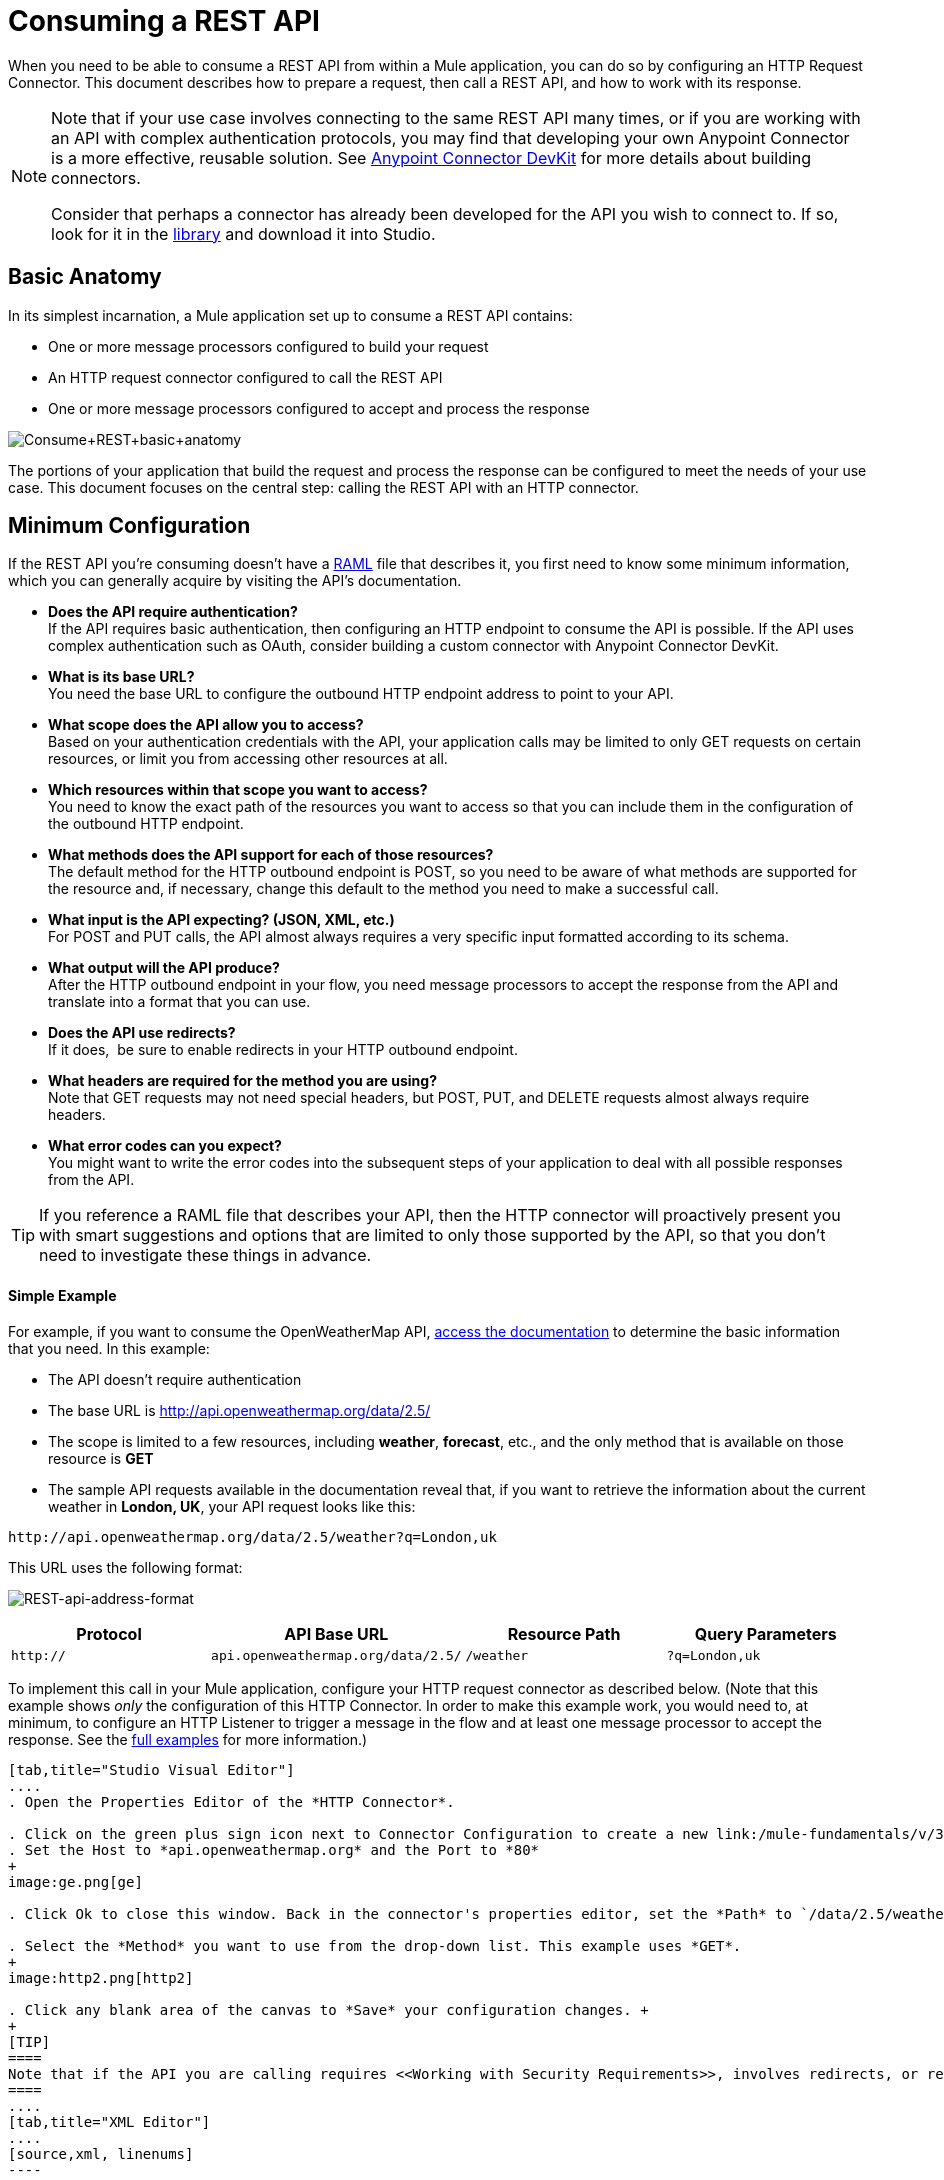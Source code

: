 = Consuming a REST API
:keywords: anypoint, studio, connectors, rest, raml, api

When you need to be able to consume a REST API from within a Mule application, you can do so by configuring an HTTP Request Connector. This document describes how to prepare a request, then call a REST API, and how to work with its response.

[NOTE]
====
Note that if your use case involves connecting to the same REST API many times, or if you are working with an API with complex authentication protocols, you may find that developing your own Anypoint Connector is a more effective, reusable solution. See link:/anypoint-connector-devkit/v/3.7[Anypoint Connector DevKit] for more details about building connectors.

Consider that perhaps a connector has already been developed for the API you wish to connect to. If so, look for it in the https://www.mulesoft.com/library#%21/[library] and download it into Studio.
====

== Basic Anatomy

In its simplest incarnation, a Mule application set up to consume a REST API contains:

* One or more message processors configured to build your request

* An HTTP request connector configured to call the REST API

* One or more message processors configured to accept and process the response

image:Consume+REST+basic+anatomy.png[Consume+REST+basic+anatomy]

The portions of your application that build the request and process the response can be configured to meet the needs of your use case. This document focuses on the central step: calling the REST API with an HTTP connector.

== Minimum Configuration

If the REST API you're consuming doesn't have a link:http://raml.org[RAML] file that describes it, you first need to know some minimum information, which you can generally acquire by visiting the API's documentation.

* *Does the API require authentication?* +
If the API requires basic authentication, then configuring an HTTP endpoint to consume the API is possible. If the API uses complex authentication such as OAuth, consider building a custom connector with Anypoint Connector DevKit. 
* *What is its base URL?* +
You need the base URL to configure the outbound HTTP endpoint address to point to your API.
* *What scope does the API allow you to access?* +
Based on your authentication credentials with the API, your application calls may be limited to only GET requests on certain resources, or limit you from accessing other resources at all.
* *Which resources within that scope you want to access?* +
You need to know the exact path of the resources you want to access so that you can include them in the configuration of the outbound HTTP endpoint.
* *What methods does the API support for each of those resources?* +
The default method for the HTTP outbound endpoint is POST, so you need to be aware of what methods are supported for the resource and, if necessary, change this default to the method you need to make a successful call. 
* *What input is the API expecting? (JSON, XML, etc.)* +
For POST and PUT calls, the API almost always requires a very specific input formatted according to its schema. 
* *What output will the API produce?* +
After the HTTP outbound endpoint in your flow, you need message processors to accept the response from the API and translate into a format that you can use.
* *Does the API use redirects?* +
If it does,  be sure to enable redirects in your HTTP outbound endpoint.
* *What headers are required for the method you are using?* +
Note that GET requests may not need special headers, but POST, PUT, and DELETE requests almost always require headers.
* *What error codes can you expect?* +
You might want to write the error codes into the subsequent steps of your application to deal with all possible responses from the API.

[TIP]
If you reference a RAML file that describes your API, then the HTTP connector will proactively present you with smart suggestions and options that are limited to only those supported by the API, so that you don't need to investigate these things in advance.

==== Simple Example

For example, if you want to consume the OpenWeatherMap API, link:http://openweathermap.org/API[access the documentation] to determine the basic information that you need. In this example:

* The API doesn't require authentication
* The base URL is http://api.openweathermap.org/data/2.5/
* The scope is limited to a few resources, including *weather*, *forecast*, etc., and the only method that is available on those resource is *GET*
* The sample API requests available in the documentation reveal that, if you want to retrieve the information about the current weather in **London, UK**, your API request looks like this: 

[source,xml, linenums]
----
http://api.openweathermap.org/data/2.5/weather?q=London,uk
----

This URL uses the following format:

image:REST-api-address-format.png[REST-api-address-format]

[cols=",,,",options="header",]
|===
|Protocol |API Base URL |Resource Path |Query Parameters
|`http://` |`api.openweathermap.org/data/2.5/` |`/weather` |`?q=London,uk`
|===

To implement this call in your Mule application, configure your HTTP request connector as described below. (Note that this example shows _only_ the configuration of this HTTP Connector. In order to make this example work, you would need to, at minimum, to configure an HTTP Listener to trigger a message in the flow and at least one message processor to accept the response. See the link:/mule-user-guide/v/3.7/rest-api-examples[full examples] for more information.)

[tabs]
------
[tab,title="Studio Visual Editor"]
....
. Open the Properties Editor of the *HTTP Connector*.

. Click on the green plus sign icon next to Connector Configuration to create a new link:/mule-fundamentals/v/3.7/global-elements[global element] that will encapsulate several configuration parameters for the connector.
. Set the Host to *api.openweathermap.org* and the Port to *80*
+
image:ge.png[ge]

. Click Ok to close this window. Back in the connector's properties editor, set the *Path* to `/data/2.5/weather?q=London,uk`. Notice how putting the host you set in the global element together with the path you just set up makes up the full URL you wanted to reach.

. Select the *Method* you want to use from the drop-down list. This example uses *GET*.
+
image:http2.png[http2]

. Click any blank area of the canvas to *Save* your configuration changes. +
+
[TIP]
====
Note that if the API you are calling requires <<Working with Security Requirements>>, involves redirects, or requires a specific <<Handling HTTP Content-Type and Encoding>> header be specified, the HTTP connector supports additional configuration to manage these details.
====
....
[tab,title="XML Editor"]
....
[source,xml, linenums]
----
<http:request-config name="HTTP_Request_Configuration" host="api.openweathermap.org" port="80"  doc:name="HTTP Request Configuration"/>
     
<flow name="basic_tutorialFlow1">
 
    <...>
 
    <http:request config-ref="HTTP_Request_Configuration" path="/data/2.5/weather?q=London,uk" method="GET" doc:name="HTTP"/>
</flow>
----
....
------

The response, in this example, is a JSON with the following structure:

[source,xml, linenums]
----
{
  "coord": {
    "lon": -0.13,
    "lat": 51.51
  },
  "sys": {
    "message": 0.0506,
    "country": "GB",
    "sunrise": 1396589257,
    "sunset": 1396636746
  },
  "weather": [
    {
      "id": 801,
      "main": "Clouds",
      "description": "few clouds",
      "icon": "02d"
    }
  ],
  "base": "cmc stations",
  "main": {
    "temp": 287.46,
    "pressure": 1010,
    "temp_min": 285.93,
    "temp_max": 289.26,
    "humidity": 73
  },
  "wind": {
    "speed": 2.06,
    "gust": 4.11,
    "deg": 310
  },
  "clouds": {
    "all": 24
  },
  "dt": 1396633274,
  "id": 2643743,
  "name": "London",
  "cod": 200
}
----

Depending on the needs of your application, you can use DataMapper or a JSON-to-Object transformer to transform this response into another format from which you can extract information, route messages, etc.

[TIP]
If this API had and associated RAML file, you could reference it in the configuration element of the connector. With that in place, after you select what verb and what asset to call, Studio knows what the output is and expose the corresponding metadata, which can make integration to other elements in a flow a lot easier.

== Configuring Dynamic Requests with MEL Expressions

In the example above, the request was hardcoded in the URL: 

[source,xml, linenums]
----
http://api.openweathermap.org/data/2.5/weather?q=London,uk
----

Most use cases require that the call to the API change dynamically based on some data in the message. For example, in the following GET request example, the call instructs Mule to extract the city name from the payload of the message. 

[source,xml, linenums]
----
http://api.openweathermap.org/data/2.5/weather?q=#[payload.city]
----

[tabs]
------
[tab,title="Studio Visual Editor"]
....
. In the HTTP connector's properties editor, shorten the Path field to ony `/data/2.5/weather`

. Click the *Add Parameter* button, this will create a few new fields that correspond to a new query-param. For the query parameter's name, type `q` and for its value type `London,uk`. This emulates the part of the string you removed `q=London,uk`
+
image:query+params+dissappearing.png[query+params+dissappearing]

. To take it a step further, replace the hard coded string you put in the field *Value* for a reference to a variable incoming element of the Mule message, for example `#[payload.city]`, assuming there is an element named city in the message payload.
+
image:http3.png[http3]
+
[TIP]
====
If you're referencing a RAML file in your Connector Configuration, once you select the path and method, the required query-params for the type of request you want to make are automatically displayed.
====
....
[tab,title="XML Editor"]
....
[source,xml, linenums]
----
<http:request-config name="HTTP_Request_Configuration" host="api.openweathermap.org" port="80"  doc:name="HTTP Request Configuration"/>
<flow name="basic_tutorialFlow1">
    <http:request config-ref="HTTP_Request_Configuration" path="/data/2.5/weather " method="GET" doc:name="HTTP">
        <http:request-builder>
            <http:query-param paramName="q" value="#[payload.city]"/>
        </http:request-builder>
    </http:request>
</flow>
----
....
------

In more complex cases, you might want to query a different resource depending on data in your message properties or in variables that you set earlier in your flow.  For example:

[source,xml, linenums]
----
http://api.someservice.com/#[flowVars['resource_path']]?#[flowVars['query_param']]=#[flowVars['query_param_value']]
----

Or, you might wish to dynamically configure the call's method (GET, POST, etc.) based on logic performed earlier in your flow. To override the method set in the HTTP outbound endpoint, use a *Property transformer* before the endpoint to explicitly set the `http.method` property (see instructions below).

[tabs]
------
[tab,title="Studio Visual Editor"]
....
Insert a *Property transformer* in your flow _before_ your HTTP connector and configure it to set the `http.method` property. If set, Mule uses this property to override the method attribute set on the HTTP connector.

image:set+property.png[set+property]

This sample configuration assumes that you have configured a flow variable earlier in your flow called `method-override `with logic to populate the value of that variable with a valid method.
....
[tab,title="XML Editor or Standalone"]
....
Insert a `set-property` element in your flow before your HTTP connector and configure it to set the `http.method` property. If set, Mule uses this property to override the method attribute set on the HTTP connector.

[source,xml, linenums]
----
<set-property propertyName="http.method" value="#[flowVars['method-override']]" doc:name="Property"/>
----

This sample configuration assumes that you have configured a flow variable earlier in your flow called `method-override` with logic to populate the value of that variable with a valid method.
....
------

== Handling HTTP Content-Type and Encoding

When you send a POST request body, Mule adheres to the following rules regarding Content-Type and encoding.

=== Sending

[width="100%",cols="50%,50%",]
|===
|*For a String, char[], Reader, or similar* a|
* If the endpoint has explicitly-set encoding, Mule uses this encoding.
* If the endpoint does not have explicitly-set encoding, Mule determines the encoding from the message property `Content-Type`.
* If the `Content-Type` message property is not set, Mule uses the Mule Context default configuration.
* For `Content-Type`, Mule sends the message property `Content-Type`, but with the actual encoding set.

|*For binary content* a|
Encoding is not relevant. Mule sets `Content-Type` as follows:

* If the `Content-Type` property is set on the message, Mule uses the defined content-type.
* If the `Content-Type` property is not set on the message, Mule sets "application/octet-stream" as `Content-Type`.

|===

=== Receiving

When receiving HTTP responses, the payload of the Mule message is typically the InputStream of the HTTP response.

== Working with Custom Headers

Many APIs require that you pass custom headers along with your requests, such as your developer key. Just like with the query parameters, you can also add headers to your request on the HTTP connector. For example, if the API you are consuming requires that you register for a developer key, then pass that key as a header on your requests using the header name `accessKey`, you can add a property to set this header, as shown below.

[tabs]
------
[tab,title="Studio Visual Editor"]
....
. In the HTTP connector's properties editor click the *Add Parameter* button, this will create a few new fields that correspond to a new parameter. By default this will create a query-param, but you can pick other types of parameters from the dropdown menu, for this example pick *header*. For the header's name, type `accessKey` and for its value, provide your key.
+
image:header1.png[header1]

. To take it a step further, replace the hard coded string you put in the field *Value* for a reference to a variable incoming element of the Mule message, for example `#[payload.key]`, assuming there is an element named key in the message payload.
+
image:header2.png[header2]

. You can also use a link:/mule-user-guide/v/3.7/configuring-properties[property placeholder], then define the value in your *mule-app.properties* file
+
image:header3.png[header3]
+
[TIP]
====
If you're referencing a RAML file in your Connector Configuration, once you select the path and method, the required headers for the type of request you want to make are automatically displayed
====
....
[tab,title="XML Editor"]
....
[source,xml, linenums]
----
<http:request config-ref="HTTP_Request_Configuration" path="/data/2.5/weather " method="GET" doc:name="HTTP">
            <http:request-builder>
                <http:header headerName="accessKey" value="12341234"/>
            </http:request-builder>
        </http:request>
----

Note that you can also configure the value of the custom header using a MEL expression if you want to define the value dynamically (see image below).

[source,xml, linenums]
----
<http:request config-ref="HTTP_Request_Configuration" path="/data/2.5/weather " method="GET" doc:name="HTTP">
            <http:request-builder>
                <http:header headerName="accessKey" value="#[payload.key]"/>
            </http:request-builder>
        </http:request>
----

You can also use a link:/mule-user-guide/v/3.7/configuring-properties[property placeholder], then define the value in your **mule-app.properties** file.

[source,xml, linenums]
----
<http:request config-ref="HTTP_Request_Configuration" path="/data/2.5/weather " method="GET" doc:name="HTTP">
            <http:request-builder>
                <http:header headerName="accessKey" value="${access.key}"/>
            </http:request-builder>
        </http:request>
----
....
------

== Working with Security Requirements

[NOTE]
Note that if your use case involves working with an API with complex authentication protocols such as OAuth, you can build your own Anypoint Connector to consume the API. See link:/anypoint-connector-devkit/v/3.7[Anypoint Connector DevKit] for more details about building connectors.

=== HTTPS

If the REST API you are consuming requires incoming requests arrive via HTTPS, you can configure a global HTTPS connector in your Mule application, then reference the connector in your outbound endpoint.

First, you must create a keystore file to certify the communication. This can be done using the keytool provided by Java, found in the bin directory of your Java installation. Navigate to this directory on your machine using the command line, then execute the following command to create a keystore file:

[source,xml, linenums]
----
keytool -genkey -alias mule -keyalg RSA -keystore keystore.jks
----

You are prompted to create two passwords; *remember the passwords!* The command creates a `jks` file in the local directory called `keystore.jks`.

* If you are using Mule Studio, drag this file into the `yourappname/src/main/resources `directory in Mule Studio's Package Explorer.

* If you are using Standalone, place this in the `MULE_HOME/conf` directory if to be used across multiple applications, or in the `yourappname/src/main/resources` directory if you are using this just within this application.

Now, you can reference this keystore in a global HTTPS connector, which, in turn, is referenced by the HTTP outbound endpoint within your flow.

[tabs]
------
[tab,title="Studio Visual Editor"]
....
. Open the *Properties Editor* of the *HTTP connector*, click the edit icon next to the connector configuration field, then select the *TLS/SSL* tab.

. Select the radio button labeled *Define an inline TLS Context*.

. Enter the *Path*, *Key Password*, and *Store Password* (the passwords your remembered when creating your keystore file) as per the example below, then click *OK*.
+
image:keystore.png[keystore]
....
[tab,title="XML Editor or Standalone"]
....
[source,xml, linenums]
----
<http:request-config name="HTTP_Request_Configuration" host="api.openweathermap.org" port="80"  doc:name="HTTP Request Configuration">
    <tls:context>
        <tls:key-store path="keystore.jks" password="yourpassword" keyPassword="yourkeypassword"/>
    </tls:context>
</http:request-config>
----

*Note* that if you placed your keystore in the `yourappname/src/main/resources` directory then you can just specify the name of the keystore as the value of the path. Otherwise, if the keystore is located in the MULE_HOME/conf directory, specify `"/keystore.jks"` as the path.
....
------

=== Basic Authentication

If the REST API that you are consuming requires that you pass basic authentication credentials, you can supply them within the outbound HTTP endpoint configuration.

[tabs]
------
[tab,title="Studio Visual Editor"]
....
. Click the edit icon next to the connector configuration field, then select the *Security* tab.

. Under *Protocol*, pick *Basic*.

. Now the necessary fields for providing your username and password appear, your application passes these credentials with the API call at runtime.
+
image:basic+auth-1.png[basic+auth-1]

. Note that you can also replace these with link:/mule-user-guide/v/3.7/configuring-properties[property placeholders] and define the properties in your `mule-app.properties` file.
+
image:basic+auth+placeholders.png[basic+auth+placeholders]

. Navigate to your `mule-app.properties` file under `src/main/app` in the Package Explorer.
+
image:src-main-app-propertiesfile.png[src-main-app-propertiesfile]

. Define the placeholders here, as shown below.
+
image:define-props.png[define-props]
....
[tab,title="XML Editor or Standalone"]
....
Add the user and password attributes to your `http:outbound-endpoint` configuration, as shown below.

[source,xml, linenums]
----
<http:request-config name="HTTP_Request_Configuration" host="api.openweathermap.org" port="80"  doc:name="HTTP Request Configuration">
    <http:basic-authentication username="myUsername" password="myPassword"/>
</http:request-config>
----

Rather than hardcode the values of your credentials, you can define them as link:/mule-user-guide/v/3.7/configuring-properties[property placeholders].

[source,xml, linenums]
----
<http:request-config name="HTTP_Request_Configuration" host="api.openweathermap.org" port="80"  doc:name="HTTP Request Configuration">
    <http:basic-authentication username="${service.username}" password="${service.password}"/>
</http:request-config>
----

Open (or create, if you don't have one) the `mule-app.properties` file in your application's `src/main/app` folder, then define the properties in the file:

[source,xml, linenums]
----
service.username=myusername
service.password=mypassword
----
....
------

== Polling a REST API

[NOTE]
Although the HTTP connector has built-in polling capabilities (described below), you can, instead, configure a *link:/mule-user-guide/v/3.7/poll-reference[Poll]* scope, then place your HTTP endpoint within it. Using a Poll scope allows you to take advantage of more robust polling functionality such as watermarking and scheduling with cron expressions.

The HTTP connector supports polling an HTTP URL to invoke a REST API and generate messages from the result. This is useful for pull-only web services and situations where you want an API GET request to kick off processing in your flow.

To configure your application to poll a REST API, configure an inbound HTTP endpoint with a polling HTTP connector reference.

[tabs]
------
[tab,title="Studio Visual Editor"]
....
. Open the *Properties Editor* of the *HTTP endpoint*. Click the green plus sign next to *Connector* *Configuration*.
+
image:rest-http-4.png[rest-http-4]

. In the Choose Global Type window, select *HTTP Polling*.
+
image:http-polling.png[http-polling]

. You can configure a polling connector with all the same optional attributes as a regular HTTP-HTTPS connector, with the addition of *Polling Frequency* (located in the *Polling* tab), and flags for processing the *ETag header* and *Discarding Empty Content* (both false by default).
+
image:global_polling.png[global_polling]

The *ETag*, or entity tag, is HTTP's cache control mechanism. APIs that support it will provide an HTTP header with an ETag value that represents a unique version of the resource located by the request URL. After successful processing when polling a resource, you might not want to process the same resource again if there are no changes. Activating the ETag checkbox instructs Mule not to send two requests with the same ETag.
....
[tab,title="XML Editor or Standalone"]
....
The following example illustrates how to configure a global `http:polling-connector`.

[source,xml, linenums]
----
<http:polling-connector name="HTTP_Polling" cookieSpec="netscape" validateConnections="true" pollingFrequency="1000" sendBufferSize="0" receiveBufferSize="0" receiveBacklog="0" clientSoTimeout="10000" serverSoTimeout="10000" socketSoLinger="0" checkEtag="false" discardEmptyContent="false" doc:name="HTTP Polling"/>
 
    <flow name="Example_Flow1" doc:name="Example_Flow1">
        <http:inbound-endpoint exchange-pattern="one-way" host="localhost" port="8081" doc:name="HTTP" connector-ref="HTTP_Polling"/>
----

Note that the checkEtag attribute (false by default) can be set to true if you want to enable HTTP's cache control mechanism. APIs that support entity tags will provide an HTTP header with an ETag value that represents a unique version of the resource located by the request URL. After successful processing when polling a resource, you might not want to process the same resource again if there are no changes. Setting checkEtag to true instructs Mule not to send two requests with the same ETag.
....
------

== Tips 

* **Follow redirects: **If you make a request to an API using GET, and the API responds with a `redirectLocation` header, configure your HTTP connector to follow redirects so as to push the request to the redirect URL. This only works for GET requests, as you cannot automatically follow redirects for a POST request.
** In Studio, click the *Follow Redirects* checkbox on the *Advanced* tab of the HTTP connector's Properties Editor. 
** In XML, add the attribute `followRedirects=``"true"`.
+
image:follow+redirects.png[follow+redirects]

* *POST requests and the API schema:* If you are calling a REST API with a POST request, you need to obtain the API schema for the POST and match that format in the payload of the Mule message that you send to the API with your request. A good way to do this is to insert a *DataMapper transformer* before the HTTP outbound endpoint in your flow, then use the API's schema in to define the output format.
+
image:consume-rest-datamapper.png[consume-rest-datamapper]

== See Also

* See some link:/mule-user-guide/v/3.7/rest-api-examples[example applications] that consume REST APIs.

* Refer to the reference documentation for the HTTP connector.

* If the HTTP connector doesn't meet your needs, consider building a connector with the link:/anypoint-connector-devkit/v/3.7[Anypoint Connector DevKit].
